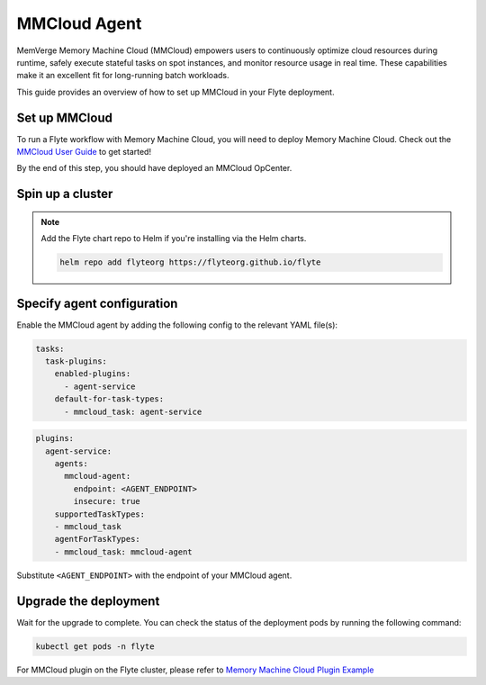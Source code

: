 .. _deployment-agent-setup-mmcloud:

MMCloud Agent
=================

MemVerge Memory Machine Cloud (MMCloud) empowers users to continuously optimize cloud resources during runtime,
safely execute stateful tasks on spot instances,
and monitor resource usage in real time.
These capabilities make it an excellent fit for long-running batch workloads.

This guide provides an overview of how to set up MMCloud in your Flyte deployment.

Set up MMCloud
--------------

To run a Flyte workflow with Memory Machine Cloud, you will need to deploy Memory Machine Cloud.
Check out the `MMCloud User Guide <https://docs.memverge.com/mmce/current/userguide/olh/index.html>`_ to get started!

By the end of this step, you should have deployed an MMCloud OpCenter.

Spin up a cluster
-----------------

.. tabs::

  .. group-tab:: Flyte binary

    You can spin up a demo cluster using the following command:

    .. code-block:: bash

      flytectl demo start

    Or install Flyte using the :ref:`flyte-binary helm chart <deployment-deployment-cloud-simple>`.

  .. group-tab:: Flyte core

    If you've installed Flyte using the
    `flyte-core helm chart <https://github.com/flyteorg/flyte/tree/master/charts/flyte-core>`__, please ensure:

    * You have the correct kubeconfig and have selected the correct Kubernetes context.
    * You have configured the correct flytectl settings in ``~/.flyte/config.yaml``.

.. note::

  Add the Flyte chart repo to Helm if you're installing via the Helm charts.

  .. code-block:: bash

    helm repo add flyteorg https://flyteorg.github.io/flyte

Specify agent configuration
----------------------------

Enable the MMCloud agent by adding the following config to the relevant YAML file(s):

.. code-block:: yaml

  tasks:
    task-plugins:
      enabled-plugins:
        - agent-service
      default-for-task-types:
        - mmcloud_task: agent-service

.. code-block:: yaml

  plugins:
    agent-service:
      agents:
        mmcloud-agent:
          endpoint: <AGENT_ENDPOINT>
          insecure: true
      supportedTaskTypes:
      - mmcloud_task
      agentForTaskTypes:
      - mmcloud_task: mmcloud-agent

Substitute ``<AGENT_ENDPOINT>`` with the endpoint of your MMCloud agent.

Upgrade the deployment
----------------------

.. tabs::

  .. group-tab:: Flyte binary

    .. tabs::

      .. group-tab:: Demo cluster

        .. code-block:: bash

          kubectl rollout restart deployment flyte-sandbox -n flyte

      .. group-tab:: Helm chart

        .. code-block:: bash

          helm upgrade <RELEASE_NAME> flyteorg/flyte-binary -n <YOUR_NAMESPACE> --values <YOUR_YAML_FILE>

        Replace ``<RELEASE_NAME>`` with the name of your release (e.g., ``flyte-backend``),
        ``<YOUR_NAMESPACE>`` with the name of your namespace (e.g., ``flyte``),
        and ``<YOUR_YAML_FILE>`` with the name of your YAML file.

  .. group-tab:: Flyte core

    .. code-block::

      helm upgrade <RELEASE_NAME> flyte/flyte-core -n <YOUR_NAMESPACE> --values values-override.yaml

    Replace ``<RELEASE_NAME>`` with the name of your release (e.g., ``flyte``)
    and ``<YOUR_NAMESPACE>`` with the name of your namespace (e.g., ``flyte``).

Wait for the upgrade to complete. You can check the status of the deployment pods by running the following command:

.. code-block::

  kubectl get pods -n flyte

For MMCloud plugin on the Flyte cluster, please refer to `Memory Machine Cloud Plugin Example <https://docs.flyte.org/en/latest/flytesnacks/examples/mmcloud_plugin/index.html>`_
